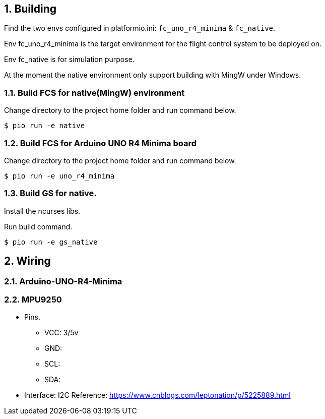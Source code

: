 
== {counter:chapter}. Building

Find the two envs configured in platformio.ini: `fc_uno_r4_minima` & `fc_native`.

Env fc_uno_r4_minima is the target environment for the flight control system to be deployed on. 

Env fc_native is for simulation purpose.

At the moment the native environment only support building with MingW under Windows. 

=== {chapter}.{counter:build}. Build FCS for native(MingW) environment
Change directory to the project home folder and run command below.

[source,shell]
----
$ pio run -e native
----

=== {chapter}.{counter:build}. Build FCS for Arduino UNO R4 Minima board

Change directory to the project home folder and run command below.

[source,shell]
----
$ pio run -e uno_r4_minima
----

=== {chapter}.{counter:build}. Build GS for native.

Install the ncurses libs.

Run build command.

[source,shell]
----
$ pio run -e gs_native
----

// // // /////////////////////////////
// // // /////////////////////////////

== {counter:chapter}. Wiring 
=== {chapter}.{counter:wiring}. Arduino-UNO-R4-Minima

=== {chapter}.{counter:wiring}. MPU9250
*** Pins.
- VCC: 3/5v
- GND: 
- SCL:
- SDA:
*** Interface: I2C
Reference:
https://www.cnblogs.com/leptonation/p/5225889.html

